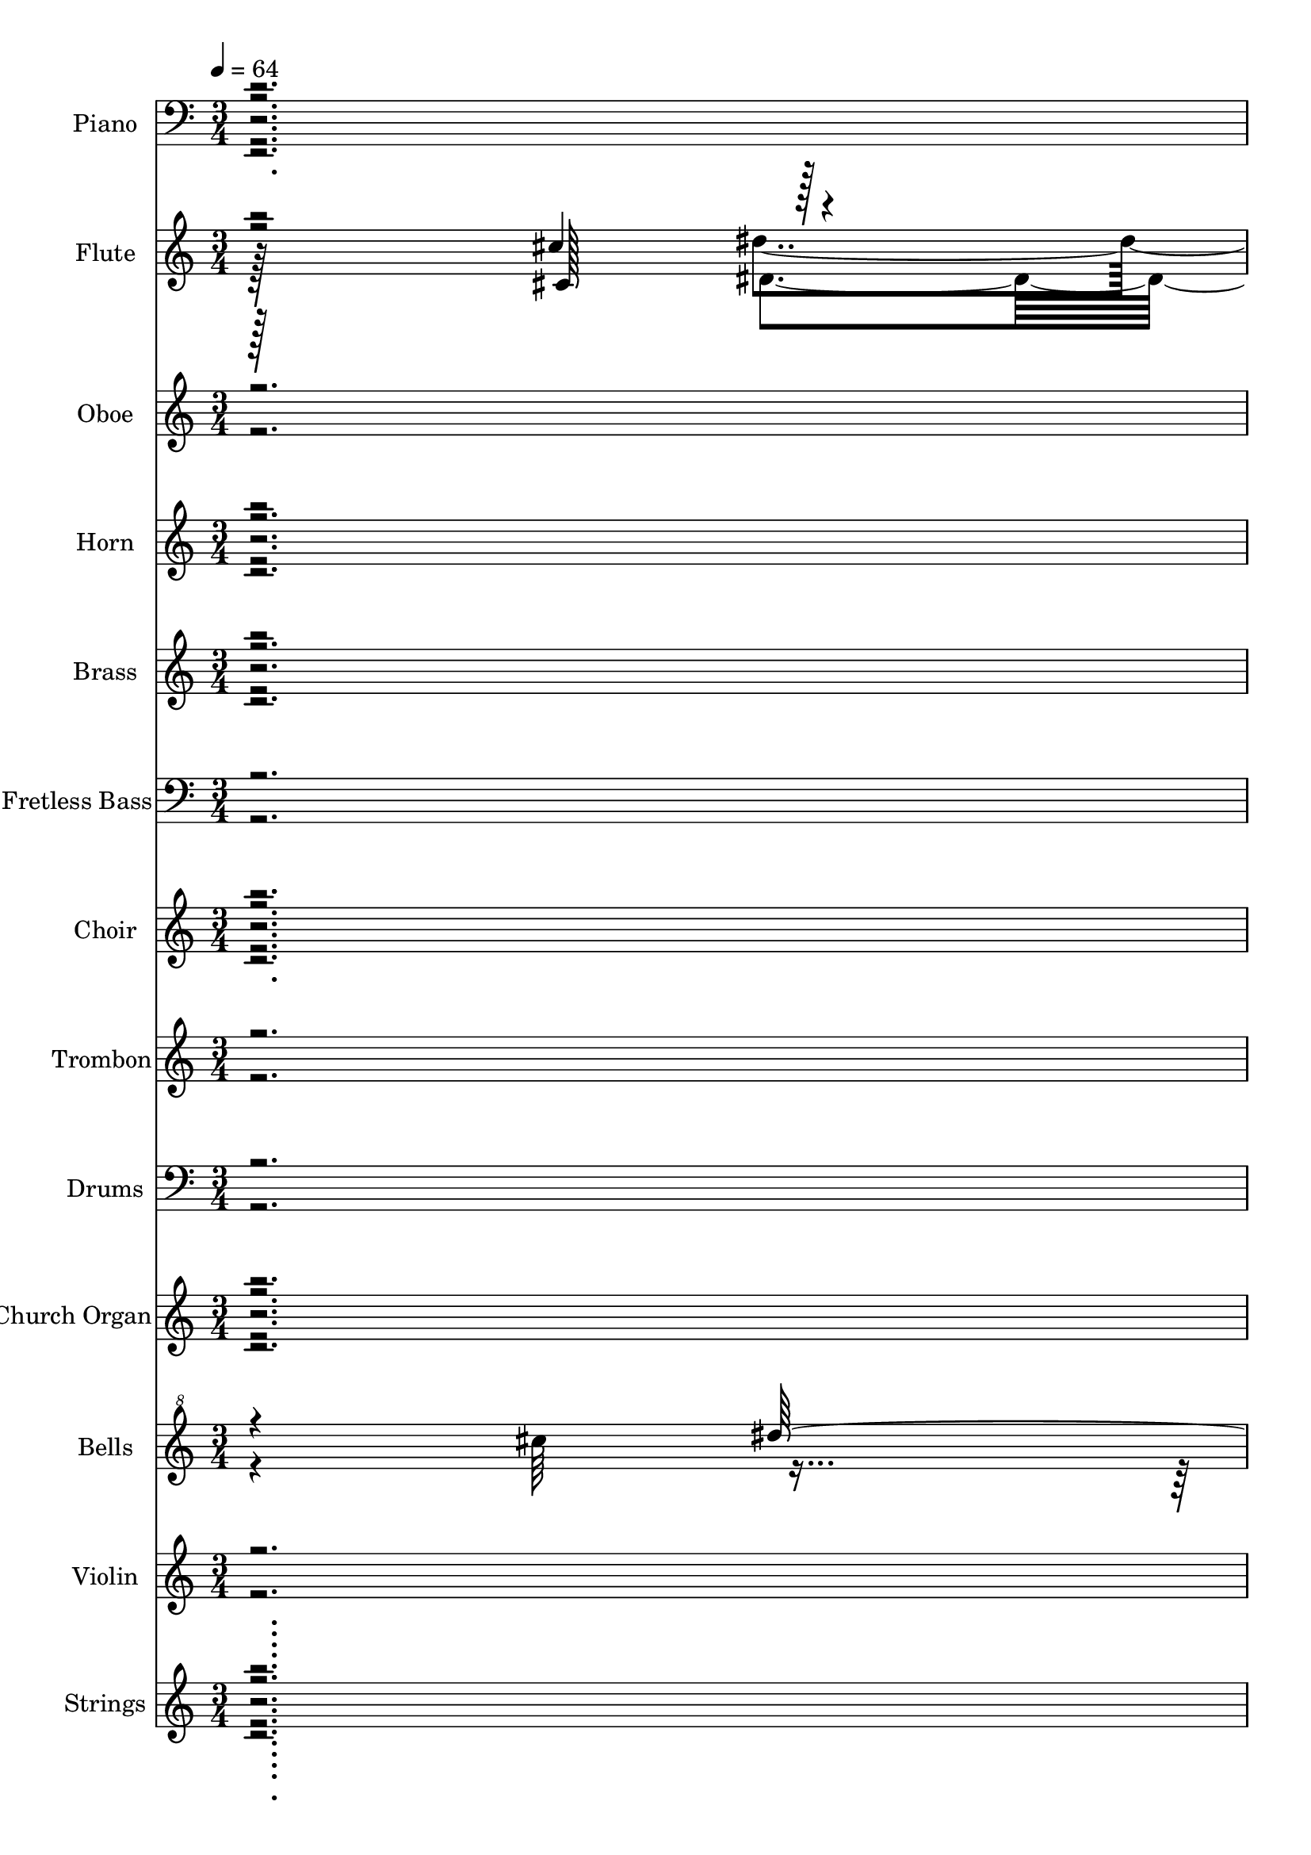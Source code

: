 % Lily was here -- automatically converted by c:/Program Files (x86)/LilyPond/usr/bin/midi2ly.py from output/midi/108-amazing-grace.mid
\version "2.14.0"

\layout {
  \context {
    \Voice
    \remove "Note_heads_engraver"
    \consists "Completion_heads_engraver"
    \remove "Rest_engraver"
    \consists "Completion_rest_engraver"
  }
}

trackAchannelA = {


  \key c \major
    
  \time 3/4 
  

  \key c \major
  
  \tempo 4 = 64 
  
  % [MARKER] Amazing 3 
  \skip 2. 
  | % 2
  
  \tempo 4 = 72 
  \skip 128*33 
  \tempo 4 = 64 
  \skip 4*182/96 
  \tempo 4 = 72 
  \skip 4*91/96 
  \tempo 4 = 64 
  \skip 4*235/96 
  \tempo 4 = 69 
  \skip 128*29 
  \tempo 4 = 64 
  \skip 4*164/96 
  \tempo 4 = 62 
  \skip 128*99 
  \tempo 4 = 60 
  \skip 4*91/96 
  \tempo 4 = 59 
  \skip 4*173/96 
  \tempo 4 = 64 
  \skip 4*3980/96 
  \tempo 4 = 40 
  \skip 128*21 
  \tempo 4 = 64 
  \skip 64*49 
  \tempo 4 = 69 
  \skip 128*33 
  \tempo 4 = 64 
  \skip 4*190/96 
  \tempo 4 = 69 
  \skip 4*103/96 
  \tempo 4 = 64 
  \skip 4*205/96 
  \tempo 4 = 64 
  \skip 4*77/96 
  \tempo 4 = 62 
  \skip 4*97/96 
  \tempo 4 = 61 
  \skip 4*104/96 
  \tempo 4 = 60 
  \skip 64*15 
  \tempo 4 = 60 
  \skip 4*100/96 
  \tempo 4 = 54 
  \skip 4*95/96 
  \tempo 4 = 67 
  \skip 4*3322/96 
  \tempo 4 = 65 
  \skip 4*133/96 
  \tempo 4 = 64 
  \skip 4*283/96 
  \tempo 4 = 64 
  \skip 128*67 
  \tempo 4 = 40 
  \skip 4*89/96 
  | % 40
  
  \tempo 4 = 64 
  \skip 4*515/96 
  \tempo 4 = 62 
  \skip 4*238/96 
  \tempo 4 = 64 
  \skip 128*37 
  | % 43
  
  \tempo 4 = 64 
  \skip 128*15 
  \tempo 4 = 65 
  \skip 4*56/96 
  \tempo 4 = 67 
  \skip 128*9 
  \tempo 4 = 67 
  \skip 4*16/96 
  \tempo 4 = 69 
  \skip 4*71/96 
  \tempo 4 = 69 
  \skip 16 
  \tempo 4 = 71 
  \skip 4*85/96 
  \tempo 4 = 72 
  \skip 4*1679/96 
  \tempo 4 = 71 
  \skip 128*153 
  \tempo 4 = 73 
  \skip 64*53 
  \tempo 4 = 65 
  \skip 4*100/96 
  | % 53
  
  \tempo 4 = 73 
  \skip 4*275/96 
  \tempo 4 = 72 
  \skip 128*35 
  \tempo 4 = 72 
  \skip 4*190/96 
  \tempo 4 = 71 
  \skip 4*151/96 
  \tempo 4 = 69 
  \skip 4*68/96 
  \tempo 4 = 69 
  \skip 4*71/96 
  \tempo 4 = 67 
  \skip 4*214/96 
  \tempo 4 = 69 
  \skip 4*20/96 
  \tempo 4 = 69 
  \skip 4*44/96 
  \tempo 4 = 71 
  \skip 4*590/96 
  \tempo 4 = 72 
  \skip 4*140/96 
  \tempo 4 = 71 
  \skip 128*15 
  \tempo 4 = 69 
  \skip 128*91 
  \tempo 4 = 69 
  \skip 4*115/96 
  \tempo 4 = 69 
  \skip 4*88/96 
  \tempo 4 = 69 
  \skip 16 
  \tempo 4 = 67 
  \skip 128*13 
  \tempo 4 = 67 
  \skip 4*34/96 
  \tempo 4 = 67 
  \skip 4*35/96 
  \tempo 4 = 69 
  \skip 4*16/96 
  \tempo 4 = 69 
  \skip 4*16/96 
  \tempo 4 = 71 
  \skip 4*13/96 
  \tempo 4 = 72 
  \skip 4*16/96 
  \tempo 4 = 72 
  \skip 4*109/96 
  \tempo 4 = 73 
  \skip 4*34/96 
  \tempo 4 = 75 
  \skip 4*155/96 
  | % 63
  
  \tempo 4 = 73 
  \skip 128*65 
  \tempo 4 = 75 
  \skip 4*331/96 
  \tempo 4 = 73 
  \skip 4*581/96 
  \tempo 4 = 72 
  \skip 4*811/96 
  \tempo 4 = 73 
  \skip 4*344/96 
  \tempo 4 = 75 
  \skip 128*129 
  \tempo 4 = 73 
  \skip 128*233 
  \tempo 4 = 72 
  \skip 128*81 
  \tempo 4 = 72 
  \skip 4*49/96 
  \tempo 4 = 71 
  \skip 64*9 
  \tempo 4 = 72 
  \skip 16. 
  \tempo 4 = 72 
  \skip 32. 
  \tempo 4 = 73 
  \skip 4*538/96 
  \tempo 4 = 72 
  \skip 4*50/96 
  \tempo 4 = 72 
  \skip 4*256/96 
  \tempo 4 = 71 
  \skip 4*301/96 
  \tempo 4 = 69 
  \skip 4*317/96 
  \tempo 4 = 69 
  \skip 4*95/96 
  \tempo 4 = 67 
  \skip 4*23/96 
  \tempo 4 = 67 
  \skip 4*38/96 
  \tempo 4 = 65 
  \skip 4*16/96 
  \tempo 4 = 64 
  \skip 64*5 
  \tempo 4 = 64 
  \skip 4*11/96 
  \tempo 4 = 62 
  \skip 16. 
  \tempo 4 = 61 
  \skip 32*5 
  \tempo 4 = 60 
  \skip 32. 
  \tempo 4 = 60 
  \skip 4*34/96 
  \tempo 4 = 59 
  \skip 64*27 
  \tempo 4 = 60 
  \skip 32. 
  \tempo 4 = 60 
  \skip 64*15 
  \tempo 4 = 61 
  \skip 4 
  \tempo 4 = 60 
  \skip 4*25/96 
  \tempo 4 = 60 
  \skip 4*79/96 
  \tempo 4 = 60 
  \skip 4*35/96 
  \tempo 4 = 67 
  \skip 64*15 
  \tempo 4 = 65 
  
}

trackA = <<
  \context Voice = voiceA \trackAchannelA
>>


trackBchannelA = {
  
  \set Staff.instrumentName = "Piano"
  
}

trackBchannelB = \relative c {
  r2. 
  | % 2
  fis''4*46/96 r4*2/96 f16. r32 fis,4*16/96 r4*176/96 
  | % 3
  f'4*20/96 r4*28/96 c'8 cis,4*88/96 r4*104/96 
  | % 4
  b,16. r32 fis'4*194/96 r4*46/96 
  | % 5
  cis'4*40/96 r4*8/96 fis,4. fis'4*31/96 r4*17/96 gis64 r64*7 
  | % 6
  gis32*17 r32*7 
  | % 7
  ais,128*61 r128*35 
  | % 8
  ais64*5 r32. e4*145/96 r4*95/96 
  | % 9
  b'16. r32 dis,4*149/96 r4*91/96 
  | % 10
  ais'128*15 r128 fis4*148/96 r4*92/96 
  | % 11
  ais64*7 r64 fis4*250/96 r4*38/96 fis128*29 r128*19 cis'4*35/96 
  r4*61/96 
  | % 13
  gis'4*98/96 r4*187/96 cis,64*7 r4*2/96 f,4*145/96 r64*17 
  | % 15
  gis'128*33 r128*63 
  | % 16
  e,128*13 r64. cis4*154/96 r4*86/96 
  | % 17
  b'4*44/96 r4*4/96 dis,128*55 r128*25 
  | % 18
  ais'4*64/96 r4*32/96 fis4*38/96 r4*154/96 
  | % 19
  cis'4*58/96 r4*38/96 ais4*59/96 r4*37/96 gis4*29/96 r4*19/96 ais4*17/96 
  r4*19/96 b'2 r32 b,4*37/96 r4*59/96 
  | % 21
  ais128*57 r128*39 
  | % 22
  fis''8 f4*44/96 r4*4/96 fis,128*7 r128*57 
  | % 23
  b,,4*185/96 r4*1/96 fis'''128*31 r64. 
  | % 24
  fis,4*52/96 r4*44/96 cis4*95/96 r4*1/96 gis'4*32/96 r4*16/96 cis32 
  r16. 
  | % 25
  gis'64*19 r64*29 
  | % 26
  ais,,4*41/96 r4*7/96 fis4*236/96 r4*4/96 
  | % 27
  cis'128*61 r128*19 fis'128*5 r128*11 
  | % 28
  cis r128*5 fis,,32*13 r32*7 
  | % 29
  gis'4*98/96 r4*94/96 f,4*40/96 r4*56/96 
  | % 30
  ais4*85/96 r4*11/96 dis4*127/96 r4*65/96 
  | % 31
  c4*37/96 r4*11/96 fis,4*235/96 r4*5/96 
  | % 32
  cis'128*9 r128*7 gis64*25 r64*15 
  | % 33
  cis64*7 r64 f,4*179/96 r4*61/96 
  | % 34
  cis' r4*35/96 fis4*91/96 r4*5/96 cis4*16/96 r4*80/96 
  | % 35
  ais4*46/96 r4*50/96 ais4*149/96 r4*43/96 
  | % 36
  fis'32*17 r4*83/96 ais'4*10/96 r4*8/96 fis64. r4*7/96 cis4*17/96 
  ais4*23/96 r4*119/96 f,32*5 r16. 
  | % 38
  ais4*44/96 r4*4/96 fis4*242/96 r4*46/96 fis4*77/96 r4*67/96 gis4*34/96 
  r4*62/96 
  | % 40
  ais32*5 r16. fis128*41 r128*23 
  | % 41
  ais4*44/96 r4*52/96 ais4*140/96 r4*52/96 
  | % 42
  e'8 fis4*46/96 r4*2/96 d128*43 r128*5 fis,128*15 r128 
  | % 43
  a4*41/96 r4*7/96 fis4*163/96 r64 d4*16/96 r4*17/96 b128*5 r4*17/96 g4*178/96 
  r4*20/96 b'4*10/96 r4*38/96 d,4*44/96 r4*4/96 
  | % 45
  b'64*7 r64*9 g32 r32*15 
  | % 46
  d''64*17 r64*7 c,128*15 r128 e32. r64*5 g,8 
  | % 47
  b4*41/96 r4*55/96 b128*13 r128*19 a4*38/96 r4*58/96 
  | % 48
  e,128*9 r128*23 b''128*33 r128*31 
  | % 49
  g128*15 r128 e4*154/96 r4*86/96 
  | % 50
  d'16. r32 a4*59/96 r4*85/96 a128*33 r128*15 fis4*148/96 r4*44/96 a128*7 
  r128*9 
  | % 52
  b128*13 r64. g4*157/96 r4*35/96 b4*22/96 r4*26/96 
  | % 53
  <d b >4*34/96 r4*62/96 b4*40/96 r4*56/96 g'4*41/96 r4*7/96 g,128*11 
  r128*5 
  | % 54
  c128*13 r64. g32*13 r16. g4*50/96 r4*46/96 g4*164/96 r4*76/96 
  | % 56
  e,4*34/96 r4*14/96 b'32*5 r16. b'4*14/96 r4*34/96 e4*37/96 
  r4*59/96 
  | % 57
  d,64*21 r64*11 a'4*35/96 r4*61/96 
  | % 58
  b4*43/96 r4*5/96 d,4. d'4*52/96 r4*44/96 
  | % 59
  f,4*46/96 r4*2/96 d128*53 r128*11 g'4*20/96 r4*28/96 
  | % 60
  g,4*43/96 r4*5/96 dis128*53 r128*11 g'4*11/96 r4*37/96 
  | % 61
  gis,4*43/96 r4*5/96 dis4*53/96 r4*43/96 dis,4*68/96 r4*76/96 
  | % 62
  c''4*44/96 r4*4/96 dis,4*151/96 r4*41/96 dis'4*16/96 r4*32/96 
  | % 63
  c4*40/96 r4*8/96 dis,4*196/96 r4*44/96 
  | % 64
  f8 cis32*11 r32 gis'4*16/96 r4*32/96 f64*7 r64 
  | % 65
  c'4*50/96 r4*46/96 c128*15 r128 dis,128*15 r128 g'4*5/96 r4*43/96 g4*22/96 
  r4*26/96 
  | % 66
  c,128*15 r128 gis128*51 r128*13 gis16 r16 
  | % 67
  ais4*49/96 r4*47/96 gis4*58/96 r4*38/96 d'4*40/96 r4*8/96 d,4*52/96 
  r4*92/96 cis'4*43/96 r4*5/96 dis,4*115/96 r4*29/96 
  | % 69
  gis128*13 r128*19 gis4*23/96 r4*25/96 dis4*46/96 r4*2/96 g,64*5 
  r32. dis'128*13 r64. 
  | % 70
  c'128*19 r128*13 gis4*107/96 r4*37/96 gis'4*10/96 r4*38/96 
  | % 71
  c,8 dis,128*45 r64. c'128*9 r128*7 dis,4*40/96 r4*8/96 
  | % 72
  gis4*91/96 r4*5/96 cis32*9 r16. f,4*10/96 r4*38/96 
  | % 73
  gis4*40/96 r4*56/96 gis4*32/96 r4*64/96 gis4*11/96 r4*37/96 dis4*16/96 
  r4*32/96 
  | % 74
  d,4*22/96 r4*74/96 c''4*37/96 r4*11/96 d,4*85/96 r4*11/96 gis8 
  | % 75
  dis'4*46/96 r4*50/96 c4*22/96 r4*74/96 g,4*32/96 r4*64/96 
  | % 76
  c'4*59/96 r4*37/96 gis128*41 r128*7 gis,64*41 r64*7 gis'4*59/96 
  r4*37/96 dis4. gis'4*29/96 r4*19/96 dis,4*50/96 r4*46/96 dis128*67 
  r128*13 
  | % 80
  f4*101/96 r4*43/96 f64*7 r64 gis4*28/96 r4*20/96 f4*7/96 r4*41/96 
  | % 81
  gis4*32/96 r4*64/96 c4*32/96 r4*16/96 dis,4*89/96 r4*7/96 gis4*32/96 
  r4*16/96 
  | % 82
  d4*200/96 r4*88/96 
  | % 83
  c''128*33 r128*31 g,,4*28/96 r4*68/96 
  | % 84
  gis''32*5 r16. dis'4*37/96 r4*11/96 dis4*7/96 r4*41/96 gis128*13 
  r64. gis,4*23/96 r4*28/96 gis,128*119 
}

trackBchannelBvoiceB = \relative c {
  r2. 
  | % 2
  ais'''4*47/96 r4*1/96 gis8 dis4 r4 
  | % 3
  <ais,, cis''' >128*17 r128*15 cis'''4*95/96 r4*97/96 
  | % 4
  ais,128*63 r128*33 
  | % 5
  fis4*47/96 r4*49/96 gis,64*15 r64*17 
  | % 6
  f'4*205/96 r4*83/96 
  | % 7
  fis,4*184/96 r4*104/96 
  | % 8
  e4*32/96 r4*64/96 ais4*85/96 r4*107/96 
  | % 9
  fis'4*136/96 r4*8/96 b,4*53/96 r4*91/96 
  | % 10
  fis,4*197/96 r4*91/96 
  | % 11
  dis''4*70/96 r4*26/96 ais4*203/96 r4*85/96 ais4*37/96 r4*59/96 f'16. 
  r32*5 
  | % 13
  cis4*169/96 r4*116/96 cis'4*82/96 r4*8/96 b,128*33 r64*17 
  | % 15
  cis'128*71 r128*25 
  | % 16
  fis,,4*43/96 r4*53/96 e64*17 r64*15 
  | % 17
  dis'4*209/96 r4*79/96 
  | % 18
  fis,,128*67 r128*29 
  | % 19
  ais4*139/96 r4*142/96 dis''4*187/96 r32 cis,,4*46/96 r4*50/96 
  | % 21
  fis,128*59 r128*37 
  | % 22
  ais'''4*52/96 r4*44/96 dis,4 r4. fis,,4*242/96 r4*46/96 gis4*140/96 
  r4*100/96 
  | % 25
  f'4*199/96 r4*89/96 
  | % 26
  fis,4*169/96 r4*119/96 
  | % 27
  fis''4*190/96 r4*98/96 
  | % 28
  fis4*37/96 r4*107/96 cis4*28/96 r4*116/96 
  | % 29
  ais,64*21 r64*27 
  | % 30
  f''4*97/96 r4*95/96 ais,128*5 r128*27 
  | % 31
  ais'4*199/96 r4*89/96 
  | % 32
  fis64*11 r64*5 cis4*43/96 r4*149/96 
  | % 33
  <f cis' >32*17 r32*7 
  | % 34
  cis'4*163/96 r4*125/96 
  | % 35
  e,,64*41 r64*7 
  | % 36
  dis'128*69 r128*27 
  | % 37
  ais4*43/96 r4*5/96 fis4*143/96 r4*97/96 
  | % 38
  dis4*119/96 r4*73/96 c4*31/96 r4*65/96 
  | % 39
  cis'4*49/96 r4*47/96 ais4*19/96 r4*77/96 f,16. r32*5 
  | % 40
  cis''4*211/96 r4*77/96 
  | % 41
  e,4*244/96 r4*44/96 
  | % 42
  d4*49/96 r4*5/96 d'128*5 r4*2/96 e128*5 r4*17/96 a r4*13/96 e'4*16/96 
  r4*32/96 a4*7/96 r4*4/96 a,,16. r32*5 
  | % 43
  d64*11 r128 a''4*7/96 r4*11/96 fis128*5 r4*14/96 d4*11/96 r4*17/96 fis,128*5 
  r64. d r128*5 d4*26/96 r4*13/96 a,64. r16 a4*20/96 r4*4/96 
  | % 44
  b'16. r32*5 b16. r32 g4*77/96 r4*67/96 
  | % 45
  d'4*46/96 r4*242/96 
  | % 46
  e4*127/96 r4*161/96 
  | % 47
  d,4*116/96 r4*76/96 fis4*41/96 r4*55/96 
  | % 48
  b128*13 r128*83 
  | % 49
  cis4*46/96 r4*50/96 g4*118/96 r4*74/96 
  | % 50
  d4*235/96 r4*5/96 d'4*41/96 r4*7/96 
  | % 51
  d'4*40/96 r4*56/96 a,4*44/96 r4*4/96 d4*98/96 r4*46/96 
  | % 52
  d128*27 r128*5 b64*17 r64*15 
  | % 53
  f,32*5 r32*19 
  | % 54
  e''4*44/96 r4*52/96 c4*104/96 r4*88/96 
  | % 55
  b4*43/96 r4*53/96 b4*89/96 r4*7/96 b32*7 r32 
  | % 56
  b4*55/96 r4*41/96 g4*32/96 r4*64/96 cis4*40/96 r4*56/96 
  | % 57
  b4*146/96 r4*46/96 fis,64*7 r64*9 
  | % 58
  d''128*47 r128 b4*44/96 r4*52/96 g'128*5 r128*11 
  | % 59
  b,8 r8 f128*35 r128*29 
  | % 60
  ais128*35 r128*13 ais4*43/96 r4*5/96 dis4*53/96 r4*43/96 
  | % 61
  cis4*46/96 r4*50/96 gis4*19/96 r4*77/96 cis128*9 r128*23 
  | % 62
  gis'4*136/96 r4*56/96 c,128*11 r128*5 dis,8 
  | % 63
  fis4*47/96 r4*49/96 fis4*53/96 r4*43/96 dis'4*49/96 r4*47/96 
  | % 64
  gis,4*71/96 r4*25/96 cis128*37 r128*27 
  | % 65
  dis4*56/96 r4*40/96 dis4*55/96 r4*41/96 cis r4*55/96 
  | % 66
  dis4*68/96 r4*28/96 c4*89/96 r4*7/96 gis'4*53/96 r4*43/96 
  | % 67
  d4*154/96 r4*134/96 
  | % 68
  <cis f >4*47/96 r4*49/96 gis128*15 r128*17 gis4*50/96 r4*46/96 
  | % 69
  f'4*44/96 r4*52/96 cis4*29/96 r4*67/96 ais4*31/96 r4*65/96 
  | % 70
  gis'4*142/96 r4*2/96 c,16. r32 dis4*35/96 r4*13/96 dis,8 
  | % 71
  fis4*49/96 r4*47/96 c'16. r32 fis,4*52/96 r4*92/96 
  | % 72
  f4*101/96 r4*43/96 f128*15 r128 gis4*19/96 r4*77/96 
  | % 73
  c4*43/96 r4*53/96 c4*52/96 r4*44/96 c4*13/96 r4*83/96 
  | % 74
  <c gis' f >128*13 r128*19 gis'4*38/96 r4*58/96 c,128*11 r128*21 
  | % 75
  c4*47/96 r4*145/96 ais4*34/96 r4*62/96 
  | % 76
  gis,64*33 r64*15 
  | % 77
  gis'4*37/96 r4*11/96 f4*140/96 r4*4/96 gis'128*11 r128*21 
  | % 78
  c,32*5 r16. gis4*101/96 r4*91/96 
  | % 79
  fis32 r32*7 fis4*89/96 r4*7/96 gis128*9 r128*7 fis4*13/96 r4*35/96 
  | % 80
  gis128*35 r128*61 
  | % 81
  c4*34/96 r4*62/96 dis8 r8 c4*19/96 r4*77/96 
  | % 82
  c32*17 r32*7 
  | % 83
  c4*100/96 r4*92/96 ais'128*11 r128*21 
  | % 84
  c,4*115/96 r4*29/96 gis''4*14/96 r4*34/96 dis4*64/96 r4*44/96 gis,4*353/96 
}

trackBchannelBvoiceC = \relative c {
  r2. 
  | % 2
  dis4*193/96 r4*95/96 
  | % 3
  cis''2 r4 
  | % 4
  ais'4*194/96 r4*94/96 
  | % 5
  cis,,,4*169/96 r4*119/96 
  | % 6
  gis'''4*208/96 r4*80/96 
  | % 7
  <fis, cis >4*190/96 r4*98/96 
  | % 8
  fis4*67/96 r4*221/96 
  | % 9
  dis4*145/96 r4*47/96 fis4*28/96 r4*68/96 
  | % 10
  cis4*202/96 r4*86/96 
  | % 11
  fis4*206/96 r4*82/96 
  | % 12
  cis8 r4. b,4*37/96 r4*59/96 
  | % 13
  cis''4*208/96 r4*77/96 gis32*11 r128 cis,4*52/96 r4*104/96 
  | % 15
  <cis ais, >16*9 r8. 
  | % 16
  fis,,4*202/96 r4*86/96 
  | % 17
  fis4*211/96 r4*77/96 
  | % 18
  cis''4*208/96 r4*80/96 
  | % 19
  cis'4*236/96 r4*52/96 
  | % 20
  b,,4*49/96 r4*47/96 ais'32 r32*15 
  | % 21
  fis'4*182/96 r4*106/96 
  | % 22
  dis,128*63 r128*65 ais''4*100/96 r4*92/96 
  | % 24
  cis4*136/96 r4*8/96 fis,4*50/96 r4*94/96 
  | % 25
  cis'4*203/96 r4*85/96 
  | % 26
  cis,4*179/96 r4*109/96 
  | % 27
  cis'4*193/96 r4*95/96 
  | % 28
  b,,4*184/96 r4*104/96 
  | % 29
  cis''16*9 r8. 
  | % 30
  dis,,32*17 r32*7 
  | % 31
  dis'4*200/96 r4*88/96 
  | % 32
  cis,64*33 r64*15 
  | % 33
  <gis'' b,, >4*205/96 r4*83/96 
  | % 34
  gis4*178/96 r4*110/96 
  | % 35
  cis,4*251/96 r4*37/96 
  | % 36
  dis,4*226/96 r4*62/96 
  | % 37
  cis128*67 r128*29 
  | % 38
  fis'4*139/96 r4*53/96 c16. r32*5 
  | % 39
  cis,4*134/96 r4*58/96 f4*43/96 r4*53/96 
  | % 40
  fis'128*71 r128*25 
  | % 41
  cis4*245/96 r4*43/96 
  | % 42
  a4*55/96 r4*61/96 d'128*7 r4*11/96 fis4*16/96 r4*124/96 
  | % 43
  a,4*136/96 r4*20/96 e4*14/96 r4*37/96 e,4*13/96 r4*68/96 
  | % 44
  b128*65 r128*31 
  | % 45
  f'4*68/96 r4*220/96 
  | % 46
  g'4*206/96 r4*82/96 
  | % 47
  d4*142/96 r4*50/96 d128*15 r128*17 
  | % 48
  e,4*202/96 r4*86/96 
  | % 49
  e'128*67 r128*29 
  | % 50
  d'4*238/96 r4*50/96 
  | % 51
  a4*43/96 r4*245/96 
  | % 52
  g128*69 r128*27 
  | % 53
  f,4*119/96 r4*169/96 
  | % 54
  e64*37 r64*11 
  | % 55
  g'128*67 r128*29 
  | % 56
  b4*134/96 r4*58/96 g,4*41/96 r4*55/96 
  | % 57
  d'4*149/96 r4*43/96 fis, r4*53/96 
  | % 58
  g'4*142/96 r4*146/96 
  | % 59
  g4*136/96 r4*8/96 b,4*46/96 r4*2/96 d64*7 r64*9 
  | % 60
  dis4*122/96 r4*166/96 
  | % 61
  dis,,4*104/96 r4*88/96 dis'4*32/96 r4*64/96 
  | % 62
  dis'4*140/96 r4*52/96 gis8 r8 
  | % 63
  dis4*143/96 r4*1/96 c128*19 r128*13 fis,4*14/96 r4*34/96 
  | % 64
  dis'64*19 r64*5 f,4*44/96 r4*100/96 
  | % 65
  dis64*21 r64*11 cis4*58/96 r4*38/96 
  | % 66
  gis''64*25 r64*23 
  | % 67
  d,4*191/96 r4*97/96 
  | % 68
  gis4*49/96 r4*47/96 f'4*46/96 r4*50/96 cis4*65/96 r4*31/96 
  | % 69
  f,,4*106/96 r4*86/96 <dis'' g >4*38/96 r4*58/96 
  | % 70
  dis4*143/96 r4*145/96 
  | % 71
  dis4*53/96 r4*43/96 dis r4*53/96 dis4*37/96 r4*59/96 
  | % 72
  dis128*51 r128*45 
  | % 73
  dis8 r8 dis128*23 r128*9 dis128*7 r128*25 
  | % 74
  d,4*40/96 r4*56/96 f'128*13 r128*19 f4*41/96 r4*55/96 
  | % 75
  dis,4*109/96 r4*83/96 <dis' g >4*37/96 r4*59/96 
  | % 76
  dis4*211/96 r4*77/96 
  | % 77
  cis4*49/96 r4*47/96 gis4*95/96 r4*97/96 
  | % 78
  c'4*110/96 r4*82/96 c,64*5 r64*11 
  | % 79
  gis4*43/96 r4*245/96 
  | % 80
  gis'64*35 r64*13 
  | % 81
  dis4*46/96 r4*146/96 dis4*23/96 r4*73/96 
  | % 82
  c'4*212/96 r4*76/96 
  | % 83
  dis,,4*106/96 r4*86/96 ais'4*34/96 r4*62/96 
  | % 84
  dis4*124/96 r4*179/96 dis128*115 
}

trackBchannelBvoiceD = \relative c {
  r8*7 ais'4. r4. f4*242/96 r4*94/96 dis'128*65 r128*47 cis4*47/96 
  r4*97/96 
  | % 6
  cis'4*209/96 r4*79/96 
  | % 7
  fis,,,4*191/96 r4*97/96 
  | % 8
  <fis cis'' >64*33 r64*15 
  | % 9
  fis128*67 r128*29 
  | % 10
  fis''128*69 r128*27 
  | % 11
  dis,4*214/96 r4*74/96 
  | % 12
  cis4*125/96 r4*67/96 gis''4*43/96 r4*53/96 
  | % 13
  ais,,4*212/96 r4*73/96 b4*190/96 r4*149/96 fis'16*7 r8. 
  | % 16
  fis'4*206/96 r4*82/96 
  | % 17
  fis128*71 r128*25 
  | % 18
  fis4*217/96 r4*71/96 
  | % 19
  fis4*238/96 r4*53/96 ais'4*178/96 r4*107/96 
  | % 21
  cis,,4*184/96 r4*152/96 gis''4*52/96 r4*284/96 fis,4*106/96 
  r4*86/96 
  | % 24
  gis4*145/96 r4*143/96 
  | % 25
  gis4*205/96 r4*83/96 
  | % 26
  fis4*184/96 r4*104/96 
  | % 27
  ais,,4*218/96 r4*70/96 
  | % 28
  fis'''4*205/96 r4*83/96 
  | % 29
  cis,4*218/96 r4*70/96 
  | % 30
  fis128*75 r128*21 
  | % 31
  fis128*67 r128*29 
  | % 32
  cis'128*79 r128*49 gis,4*115/96 r4*77/96 
  | % 34
  ais,64*37 r64*11 
  | % 35
  fis''4*257/96 r4*79/96 fis,4*242/96 r4*286/96 
  | % 38
  dis'128*47 r128*17 dis4*43/96 r4*53/96 
  | % 39
  fis128*47 r128*17 cis4*44/96 r4*52/96 
  | % 40
  fis,,4*215/96 r4*73/96 
  | % 41
  fis''64*49 r64*7 fis,16*5 r16*5 
  | % 43
  c16*9 r8. 
  | % 44
  g''4*202/96 r4*86/96 
  | % 45
  f,,4*193/96 r4*95/96 
  | % 46
  e'4*221/96 r4*67/96 
  | % 47
  g'4*146/96 r4*46/96 fis,,4*47/96 r4*49/96 
  | % 48
  e''4*203/96 r4*85/96 
  | % 49
  cis,4*203/96 r4*85/96 
  | % 50
  g''4*242/96 r4*46/96 
  | % 51
  fis128*15 r128*81 
  | % 52
  b,,4*218/96 r4*70/96 
  | % 53
  g''4*127/96 r4*161/96 
  | % 54
  g4*229/96 r4*59/96 
  | % 55
  d4*202/96 r4*86/96 
  | % 56
  g128*47 r128*17 g4*46/96 r4*50/96 
  | % 57
  b128*57 r128*7 d,4*47/96 r4*49/96 
  | % 58
  g,,128*67 r128*29 
  | % 59
  d''128*47 r128*49 
  | % 60
  g4*194/96 r4*94/96 
  | % 61
  f4*124/96 r4*68/96 dis4*35/96 r4*61/96 
  | % 62
  gis,,32*17 r32*7 
  | % 63
  gis''128*67 r128*13 gis4*22/96 r4*26/96 
  | % 64
  f,,64*29 r64*19 
  | % 65
  gis'4*140/96 r4*52/96 dis'32*5 r16. 
  | % 66
  c,4*211/96 r4*77/96 
  | % 67
  gis''4*220/96 r4*68/96 
  | % 68
  dis,4*97/96 r4*95/96 f'4*85/96 r4*11/96 
  | % 69
  f,16*5 r8. g128*13 r128*19 
  | % 70
  gis,64*35 r64*13 
  | % 71
  gis''4*211/96 r4*77/96 
  | % 72
  f,,4*200/96 r4*88/96 
  | % 73
  dis'4*104/96 r4*184/96 
  | % 74
  c''128*79 r128*17 
  | % 75
  c64*19 r64*13 <g, ais' >4*38/96 r4*58/96 
  | % 76
  gis'16*9 r8. 
  | % 77
  f4. cis4*10/96 r4*134/96 
  | % 78
  dis4*115/96 r4*77/96 dis4*34/96 r4*62/96 
  | % 79
  gis128*39 r128*57 
  | % 80
  dis16*9 r8. 
  | % 81
  dis,,4*67/96 r4*221/96 
  | % 82
  <f'' gis >128*71 r128*25 
  | % 83
  dis32*9 r32*7 g,16. r32*5 
  | % 84
  gis,4*208/96 r4*98/96 c''4*343/96 
}

trackBchannelBvoiceE = \relative c {
  \voiceFour
  r1 fis''128*35 r128*125 cis4*202/96 r4*86/96 
  | % 5
  cis32*17 r32*7 
  | % 6
  f,,4*211/96 r4*749/96 fis64*17 r64*31 ais4*95/96 r4*385/96 cis'32*11 
  r32*5 gis,4*44/96 r4*100/96 fis128*81 r4*179/96 gis'4*10/96 r2 ais,32*7 
  r32*9 
  | % 16
  cis128*69 r128*59 fis,128*37 r128*43 cis4*152/96 r4*136/96 fis4*143/96 
  r4*145/96 fis4*146/96 r4*142/96 cis64*23 r64*25 ais'4*146/96 
  r4*190/96 ais4*125/96 r4*67/96 
  | % 24
  cis,32*15 r32*9 
  | % 25
  cis'128*69 r128*59 ais4*77/96 r4*163/96 fis4*247/96 r4*329/96 fis4*103/96 
  r4*425/96 c128*69 r128*27 
  | % 32
  gis''8*5 r1 fis,4*136/96 r4*488/96 cis'4*17/96 r4*31/96 b4*65/96 
  r4*79/96 
  | % 37
  cis128*79 r4*53/96 ais''4*11/96 r4*7/96 fis64. r4*7/96 dis4*10/96 
  r4*8/96 ais4*16/96 r4*26/96 ais,4*34/96 r4*62/96 ais'4*52/96 
  r4*236/96 f4*46/96 r4*242/96 ais,128*5 r4*677/96 fis'''4*16/96 
  r4*1/96 e4*17/96 r64*7 a,,,128*31 r128*33 
  | % 44
  d4*209/96 r4*79/96 
  | % 45
  g4*203/96 r4*133/96 g,4. r2. a'4*49/96 r4*47/96 
  | % 48
  g4*205/96 r4*83/96 
  | % 49
  g4*208/96 r4*80/96 
  | % 50
  a128*81 r128*15 
  | % 51
  d,4*46/96 r4*434/96 b'128*9 r128*183 e,128*11 r128*21 
  | % 55
  d,4*224/96 r4*64/96 
  | % 56
  e'4*146/96 r4*46/96 cis,64*9 r64*7 
  | % 57
  g''128*59 r128*5 fis64*9 r64*23 g,4*98/96 r4*94/96 
  | % 59
  f,4*224/96 r4*64/96 
  | % 60
  dis4*200/96 r4*88/96 
  | % 61
  gis''4*136/96 r4*56/96 g128*13 r128*51 gis,128*27 r128*37 
  | % 63
  fis,4*259/96 r4*29/96 
  | % 64
  gis''4*203/96 r4*85/96 
  | % 65
  gis4*158/96 r4*274/96 dis128*21 r128*43 f,64*25 r64*15 
  | % 68
  gis'128*95 r128 
  | % 69
  gis4*131/96 r4*61/96 ais64*7 r64*9 
  | % 70
  c4*212/96 r4*76/96 
  | % 71
  fis,,,4*221/96 r4*67/96 
  | % 72
  gis''64*35 r64*13 
  | % 73
  gis4*217/96 r4*263/96 gis4*44/96 r4*52/96 
  | % 75
  gis128*39 r128*73 dis,4*160/96 r4*80/96 
  | % 77
  gis'4*151/96 r4*137/96 
  | % 78
  gis4*116/96 r4*172/96 
  | % 79
  dis4*221/96 r4*67/96 
  | % 80
  f,,4*230/96 r4*58/96 
  | % 81
  dis'64*13 r64*35 
  | % 82
  gis8*5 r8 
  | % 83
  gis'4*110/96 r4*82/96 dis4*41/96 r4*103/96 dis'4*10/96 r4*38/96 gis, 
  r4*179/96 dis'4*337/96 
}

trackBchannelBvoiceF = \relative c {
  \voiceTwo
  r4*15 cis'4*212/96 r4*1516/96 fis4*142/96 r4*242/96 ais,32*9 
  r4*266/96 cis'4*11/96 r4*191/96 fis,4*121/96 r4*1319/96 cis4*143/96 
  r4*145/96 fis,64*15 r64*33 fis''4*110/96 r128*87 dis128*33 r4*298/96 f,,4*214/96 
  r4*458/96 ais4*134/96 r4*442/96 ais4*31/96 r4*545/96 c64*15 r64*137 ais4*40/96 
  r4*680/96 fis'4*245/96 r4*235/96 fis64*9 r4*1247/96 d''128*5 
  r128*11 e,32. r4*841/96 c4*104/96 r4*664/96 b4*209/96 r4*175/96 d,4*88/96 
  r4*104/96 
  | % 51
  c,4*233/96 r4*2455/96 g'4*85/96 r4*203/96 cis128*9 r128*583 f64*15 
  r64*49 dis,,4*8/96 r4*136/96 f''4*32/96 r4*208/96 dis,4*146/96 
  r4*670/96 dis,4*253/96 r4*803/96 c''4*29/96 r4*355/96 gis,4*196/96 
  r4*92/96 
  | % 79
  c'4*224/96 r4*160/96 cis128*39 r128*25 
  | % 81
  gis'4*215/96 r4*970/96 gis'4*328/96 
}

trackBchannelBvoiceG = \relative c {
  \voiceThree
  r4*37 fis'4*119/96 r16*119 dis''128*29 r4*394/96 cis4*31/96 r4*1121/96 fis,,64*21 
  r64*955 cis128*5 r128*2811 fis,,128*85 
}

trackBchannelBvoiceH = \relative c {
  \voiceOne
  r4*6529/96 b''4*85/96 r4*403/96 gis''4*28/96 
}

trackB = <<

  \clef bass
  
  \context Voice = voiceA \trackBchannelA
  \context Voice = voiceB \trackBchannelB
  \context Voice = voiceC \trackBchannelBvoiceB
  \context Voice = voiceD \trackBchannelBvoiceC
  \context Voice = voiceE \trackBchannelBvoiceD
  \context Voice = voiceF \trackBchannelBvoiceE
  \context Voice = voiceG \trackBchannelBvoiceF
  \context Voice = voiceH \trackBchannelBvoiceG
  \context Voice = voiceI \trackBchannelBvoiceH
>>


trackCchannelA = {
  
  \set Staff.instrumentName = "Flute"
  
}

trackCchannelB = \relative c {
  \voiceThree
  r2 cis'128*17 r128*15 
  | % 2
  fis4*185/96 ais4*55/96 r64*7 ais'64*33 r4*88/96 fis4*200/96 
  r4*86/96 cis4*530/96 r4*4036/96 cis128*19 r4*178/96 ais4*50/96 
  r4*43/96 ais4*200/96 r64*15 fis4*196/96 r4*86/96 cis'4*494/96 
  r4*1967/96 cis'4*34/96 r4*1/96 b4*10/96 r4*1/96 cis4*8/96 r4*38/96 ais64*9 
  r64*327 cis,4*53/96 r4*184/96 ais'4*50/96 r4*44/96 ais4*196/96 
  r4*142/96 a4*52/96 r4*137/96 gis4*50/96 a4*95/96 e' r4*97/96 g,4*328/96 
}

trackCchannelBvoiceB = \relative c {
  \voiceOne
  r2 cis''4*56/96 r4*40/96 
  | % 2
  fis64*31 r8 <fis, fis' >128*17 r4*188/96 gis'64*17 r64*31 dis,4*101/96 
  r4*4559/96 cis4*52/96 r128*61 ais''4*49/96 r128*15 ais64*33 r4*92/96 fis4*194/96 
  r4*89/96 cis'4*491/96 r128*673 b4*43/96 r4*46/96 gis128*87 r4*1757/96 fis4*191/96 
  r4*43/96 fis4*53/96 r4*185/96 gis128*51 r4*41/96 fis4. r4*232/96 d'4*104/96 
}

trackCchannelBvoiceC = \relative c {
  \voiceFour
  r128*79 dis''4*56/96 r32*15 ais'128*19 r4*40/96 ais,4*200/96 
  r128*29 fis4*197/96 r4*91/96 cis4*527/96 r4*4084/96 fis4*193/96 
  r128*13 fis'4*55/96 r4*188/96 gis4*101/96 r4*184/96 dis'4*101/96 
}

trackCchannelBvoiceD = \relative c {
  \voiceTwo
  r128*79 dis'4*61/96 r4*466/96 gis128*33 r4*187/96 dis'4 r4*4612/96 fis4*187/96 
  r4*43/96 fis,4*56/96 r128*63 gis4*98/96 r64*31 dis'4 
}

trackC = <<
  \context Voice = voiceA \trackCchannelA
  \context Voice = voiceB \trackCchannelB
  \context Voice = voiceC \trackCchannelBvoiceB
  \context Voice = voiceD \trackCchannelBvoiceC
  \context Voice = voiceE \trackCchannelBvoiceD
>>


trackDchannelA = {
  
  \set Staff.instrumentName = "Oboe"
  
}

trackDchannelB = \relative c {
  \voiceTwo
  r4*1291/96 cis'4*50/96 r64*7 f4*29/96 r4*20/96 gis4*250/96 r4*5129/96 b4*52/96 
  r128*15 gis4*236/96 
}

trackDchannelBvoiceB = \relative c {
  \voiceOne
  r4*1337/96 fis'4*50/96 r32. fis4*29/96 r4*5423/96 ais4*56/96 
}

trackD = <<
  \context Voice = voiceA \trackDchannelA
  \context Voice = voiceB \trackDchannelB
  \context Voice = voiceC \trackDchannelBvoiceB
>>


trackEchannelA = {
  
  \set Staff.instrumentName = "Horn"
  
}

trackEchannelB = \relative c {
  \voiceThree
  r128*4895 d'4*677/96 r128*59 b128*67 r64*15 e128*101 r4*185/96 c128*31 
  r4*574/96 dis4*103/96 r128*63 gis,4*188/96 r4*2/96 g64*17 r4*1051/96 dis'4*28/96 
  r64*11 c128*99 r32*23 dis,4*136/96 r4*11/96 f'4*52/96 r4*43/96 c'4*55/96 
  | % 69
  r4*92/96 gis4*104/96 r128*29 c4*490/96 r32*15 cis,4*190/96 
  r4*1/96 gis4*236/96 r4*50/96 c64*49 r4*188/96 ais4*83/96 r4*13/96 gis4*503/96 
  r4*29/96 ais'4*53/96 r4*278/96 gis4*280/96 r4*8/96 dis64*17 r64*31 c4*307/96 
}

trackEchannelBvoiceB = \relative c {
  \voiceOne
  r4*15355/96 c'4*191/96 r128*63 d4*101/96 r4*289/96 d4*862/96 
  g,4*100/96 r4*191/96 f'4*193/96 ais,4*97/96 
  | % 62
  c64*51 r4*746/96 c4*59/96 r16. gis4*277/96 r64 gis32 r128*93 dis'4*121/96 
  r8. cis'64*9 r64*7 ais64*17 r4*89/96 ais64*17 r4*2/96 c,4*511/96 
  r4*340/96 c4*277/96 r128*5 f4*293/96 r128*65 g,4*88/96 r4*5/96 c128*65 
  r4*40/96 g'128*17 r4*140/96 g4*58/96 r4*92/96 c2. r64*47 gis4*595/96 
}

trackEchannelBvoiceC = \relative c {
  \voiceTwo
  r64*2735 b'4*578/96 ais4*292/96 r128*31 ais'128*33 r4*94/96 gis,64*51 
  r64*125 g4*94/96 r4*191/96 dis4*98/96 r4*865/96 dis'4*670/96 
  r4*185/96 dis64*49 r4*283/96 dis4*484/96 gis64*9 r64*7 f4*146/96 
  r4*46/96 gis4*56/96 r4*44/96 c,32*45 r64*5 dis,4*82/96 r4*13/96 cis'4*190/96 
  r4*4/96 gis128*101 
}

trackEchannelBvoiceD = \relative c {
  r4*17084/96 dis4*389/96 r4*94/96 gis'4*308/96 r128*249 ais,4*97/96 
  r4*284/96 d,4*272/96 r16*25 gis4*527/96 r128*205 gis4*290/96 
  r4*575/96 cis4*149/96 r4*143/96 gis4*542/96 
}

trackEchannelBvoiceE = \relative c {
  r4*17086/96 g''4*197/96 r4*185/96 dis16*17 r4*748/96 gis,4*49/96 
  r64*55 f'4*298/96 r4*1055/96 gis4*581/96 r128*27 d,128*91 r32 dis2. 
  r4*583/96 dis'4*562/96 
}

trackEchannelBvoiceF = \relative c {
  \voiceFour
  r4*17279/96 cis'4*289/96 
}

trackE = <<
  \context Voice = voiceA \trackEchannelA
  \context Voice = voiceB \trackEchannelB
  \context Voice = voiceC \trackEchannelBvoiceB
  \context Voice = voiceD \trackEchannelBvoiceC
  \context Voice = voiceE \trackEchannelBvoiceD
  \context Voice = voiceF \trackEchannelBvoiceE
  \context Voice = voiceG \trackEchannelBvoiceF
>>


trackFchannelA = {
  
  \set Staff.instrumentName = "Brass"
  
}

trackFchannelB = {
  
  \set Staff.instrumentName = "Brass"
  
}

trackFchannelC = \relative c {
  \voiceThree
  r64*2823 g''4*10/96 r4*40/96 dis'16*9 r4*25/96 dis32 r16. f4*163/96 
  r4*28/96 g64*15 r64 c,64*97 
}

trackFchannelCvoiceB = \relative c {
  \voiceTwo
  r4*16939/96 b''4*8/96 r64*7 <ais g >128*71 r4*28/96 ais4*8/96 
  r4*40/96 cis128*53 r4*31/96 dis4*679/96 
}

trackFchannelCvoiceC = \relative c {
  r4*16939/96 d''4*10/96 r4*281/96 g,64. r128*13 gis4*161/96 r64*5 ais4*55/96 
  r4*40/96 gis'4*583/96 
}

trackFchannelD = \relative c {
  \voiceFour
  r4*19873/96 gis'''4*275/96 r4*4/96 gis,4*293/96 r128*97 gis64*39 
  r4*338/96 gis'4*184/96 r32 g4*41/96 r4*53/96 dis4*271/96 r4*17/96 gis,4*292/96 
  r4*284/96 gis64*47 r4*2/96 gis'128*39 r4*176/96 gis8*5 
}

trackFchannelDvoiceB = \relative c {
  \voiceOne
  r4*20441/96 gis'''4*308/96 r4*1424/96 gis64*47 
}

trackF = <<
  \context Voice = voiceA \trackFchannelA
  \context Voice = voiceB \trackFchannelB
  \context Voice = voiceC \trackFchannelC
  \context Voice = voiceD \trackFchannelCvoiceB
  \context Voice = voiceE \trackFchannelCvoiceC
  \context Voice = voiceF \trackFchannelD
  \context Voice = voiceG \trackFchannelDvoiceB
>>


trackGchannelA = {
  
  \set Staff.instrumentName = "Fretless Bass"
  
}

trackGchannelB = \relative c {
  \voiceOne
  r128*2399 fis128*97 ais4*290/96 r4*283/96 ais4*200/96 r4*86/96 dis,2. 
  r4*292/96 cis4*284/96 r4*292/96 ais4*248/96 r64*7 e'4*286/96 
  r4*293/96 cis64*31 r4*97/96 dis4*188/96 c128*35 r128*61 f4*100/96 
  r128*95 e4*281/96 r4*7/96 d64*37 r32. d4*53/96 r4*236/96 c4*46/96 
  r4*1/96 b4*254/96 r128*13 f16*9 r4*20/96 f4*50/96 e4*292/96 r4*142/96 g'4*49/96 
  r4*97/96 e4*286/96 r4*283/96 d4*224/96 r4*17/96 d4*52/96 r128*95 b4*248/96 
  r4*40/96 f4*293/96 r4*284/96 d128*43 r4*11/96 d'4*49/96 g4*56/96 
  r4*43/96 e4*197/96 r128*31 d4*190/96 r4*97/96 
  | % 58
  g4*295/96 r4*280/96 dis4*263/96 r4*26/96 
  | % 61
  dis4*190/96 dis,4*100/96 r64*39 gis4*53/96 r64*39 fis64*9 r64*39 f4*53/96 
  | % 65
  r128*47 dis'64*9 r4*92/96 c128*69 r128*9 c4*58/96 r128*77 d4*47/96 
  r4*244/96 dis4*53/96 r4*1/96 f4*73/96 r4*20/96 f4*103/96 r4*86/96 gis4*239/96 
  r4*11/96 gis,4*49/96 r4*226/96 fis4*53/96 r64*39 f4*55/96 
  | % 73
  r4*284/96 d4*293/96 r128*61 g4*107/96 r4*233/96 c128*9 r4*26/96 gis'64*41 
  r4*38/96 gis,16*9 r16 gis128*17 
  | % 79
  r4*286/96 f4*290/96 r4 dis'2 
  | % 82
  r4*284/96 dis64*33 r4*92/96 gis4*281/96 
}

trackGchannelBvoiceB = \relative c {
  \voiceTwo
  r4*7774/96 b'128*97 r128*61 f4*98/96 r2. c128*99 r32*23 b4*298/96 
  r4*238/96 fis'4*55/96 r128*93 dis128*99 r4*181/96 f64*17 r4*287/96 
  | % 39
  cis4*188/96 r4*97/96 fis4*289/96 r1. c4*217/96 r4*310/96 g4*52/96 
  r1. d128*41 r128*23 fis'64*17 r4*277/96 cis4*293/96 r4*287/96 
  | % 51
  c2. 
  | % 52
  r4*233/96 g4*53/96 r4*289/96 e4*292/96 r4*233/96 fis'4*53/96 
  r4*190/96 cis4*101/96 r4*184/96 fis4*104/96 r2. f4*286/96 r4*259/96 ais,4*28/96 
  r4*152/96 ais32 r4*124/96 gis4*202/96 r4*83/96 fis4*214/96 r4*73/96 f128*75 
  r4*64/96 dis4*154/96 r4*37/96 cis'64*17 r64*47 d4*214/96 r128*23 dis4*232/96 
  r64*43 g4*95/96 r4*226/96 dis4*20/96 r128*15 fis,4*209/96 r8. f128*75 
  r4*62/96 dis2. r2. dis4*199/96 r4*92/96 gis128*85 r4*5/96 dis'128*9 
  r4*236/96 dis4*52/96 r4*287/96 fis,4*292/96 r4*283/96 dis4*104/96 
  r4*185/96 d'64*49 r4*185/96 g4*100/96 
  | % 84
  
}

trackG = <<

  \clef bass
  
  \context Voice = voiceA \trackGchannelA
  \context Voice = voiceB \trackGchannelB
  \context Voice = voiceC \trackGchannelBvoiceB
>>


trackHchannelA = {
  
  \set Staff.instrumentName = "Choir"
  
}

trackHchannelB = \relative c {
  \voiceThree
  r128*2369 cis'4*83/96 r4*2/96 cis32*25 r4*187/96 gis'4*91/96 
  r4*1/96 b,2 r4*94/96 cis128*59 r4*13/96 cis4*103/96 r4*187/96 ais'4*50/96 
  r4*40/96 dis,4*295/96 r4*4/96 cis'128*159 r4*95/96 cis4*151/96 
  r4*34/96 f,4 r4*1/96 fis128*69 r4*89/96 fis,4*571/96 dis'4*199/96 
  r4*37/96 fis4*59/96 r4*179/96 b,4*103/96 ais1. r4*59 dis4*103/96 
  r4*193/96 c'4*56/96 r4*41/96 c128*65 r4*88/96 gis4*193/96 r4*92/96 dis4*182/96 
  r4*10/96 dis128*35 r128*61 c'4*56/96 r128*13 c4*203/96 r4*86/96 dis4*487/96 
  c128*33 r4*137/96 c64*9 r64*7 c64*9 r2 dis,4 r4*134/96 gis4*103/96 
  r4*41/96 dis4*188/96 r4*10/96 dis4*100/96 r128*63 c'4*52/96 r4*41/96 c4*199/96 
  r128*29 gis4*481/96 c4*100/96 r64*23 c4*53/96 r4*43/96 c128*17 
  r2 dis,4*97/96 r64*23 gis128*13 r4*8/96 gis4*49/96 r4*50/96 dis64*31 
  r4*10/96 dis128*31 f4*185/96 r4*43/96 gis32*21 r128*33 gis16*29 
}

trackHchannelBvoiceB = \relative c {
  \voiceFour
  r4*7147/96 b'4*37/96 ais4*305/96 r4*275/96 dis4*197/96 gis,4*100/96 
  r4*2/96 ais4*187/96 r4*4/96 gis128*15 r4*44/96 fis'64*33 r64*7 fis128*17 
  r4*194/96 gis4*103/96 r4*178/96 fis4*95/96 r64*33 ais4*98/96 
  r4*1/96 fis64*31 r4*44/96 ais4*52/96 r128*67 cis,4*100/96 r4*130/96 fis4*103/96 
  r4*41/96 cis128*61 r4*10/96 cis4*95/96 r128 ais4*190/96 r4*95/96 cis4*193/96 
  r4*104/96 fis4*848/96 r4*5485/96 gis128*67 r4*46/96 gis4*55/96 
  r32*15 ais4*100/96 r4*185/96 f4*98/96 r4*286/96 gis4*193/96 r8 gis4*52/96 
  | % 67
  r4*191/96 ais4*95/96 r1. dis4. r8 dis4*52/96 r64*7 gis,4*199/96 
  r64*15 f4*145/96 r4*91/96 f128*17 r4*292/96 gis64*33 r4*41/96 gis4*53/96 
  r4*185/96 ais4*98/96 r128*191 dis4*145/96 r128*15 dis64*9 r4*41/96 gis,4*197/96 
  r4*91/96 f4*148/96 r128*29 f128*19 r4*283/96 d4*280/96 r64*33 g4*106/96 
  | % 84
  
}

trackHchannelBvoiceC = \relative c {
  \voiceTwo
  r32*599 fis'4*203/96 r4*46/96 fis4*52/96 r4*277/96 fis4*199/96 
  r4*331/96 b,64*9 r128*93 ais'128*69 r4*91/96 cis,1. r64*23 ais'128*17 
  r4*85/96 e4*215/96 r4*89/96 dis64*23 r4*44/96 b64*17 r4*278/96 fis'4*194/96 
  r4*98/96 ais2 r4*12194/96 gis4*187/96 r4*85/96 dis,4*313/96 
}

trackHchannelBvoiceD = \relative c {
  r128*2463 ais''64*9 r4*41/96 ais4*200/96 r4*275/96 fis,4*296/96 
  r4*89/96 ais4*293/96 r32*47 f'32*25 ais,4*574/96 r128*79 dis4*50/96 
  r128*157 ais'128*19 r4*232/96 gis4*112/96 r4*12088/96 f,4*274/96 
  c''4*208/96 r4*97/96 gis,128*239 
}

trackHchannelBvoiceE = \relative c {
  r2*39 e'4*277/96 r4*865/96 c4*298/96 r4*758/96 cis'64*9 r4*1093/96 c,4*101/96 
  r4*12569/96 c'4*55/96 r128*13 dis,4*203/96 cis128*35 
}

trackHchannelBvoiceF = \relative c {
  \voiceOne
  r128*7933 ais''4*106/96 
}

trackHchannelBvoiceG = \relative c {
  r4*23902/96 dis'128*239 
}

trackHchannelBvoiceH = \relative c {
  r4*23903/96 c'128*239 
}

trackH = <<
  \context Voice = voiceA \trackHchannelA
  \context Voice = voiceB \trackHchannelB
  \context Voice = voiceC \trackHchannelBvoiceB
  \context Voice = voiceD \trackHchannelBvoiceC
  \context Voice = voiceE \trackHchannelBvoiceD
  \context Voice = voiceF \trackHchannelBvoiceE
  \context Voice = voiceG \trackHchannelBvoiceF
  \context Voice = voiceH \trackHchannelBvoiceG
  \context Voice = voiceI \trackHchannelBvoiceH
>>


trackIchannelA = {
  
  \set Staff.instrumentName = "Trombon"
  
}

trackIchannelB = \relative c {
  \voiceOne
  r4*12283/96 d'4*94/96 r4*199/96 b'4*53/96 r128*15 b4*197/96 r4*91/96 g2 
  r4 d4*178/96 r64. d4*101/96 r64*31 b'4*52/96 r4*44/96 b4*194/96 
  r4*77/96 b4*13/96 r4*2/96 d64*81 r4*97/96 d4*157/96 r128*13 d4*47/96 
  r128*11 g,4*212/96 r4*92/96 e4*139/96 r4*44/96 g4*55/96 r64*7 d4*178/96 
  r4*11/96 d4*97/96 r2 b'4*49/96 r8 b4*185/96 r4*10/96 b4*8/96 
  r4 g4*575/96 
}

trackIchannelBvoiceB = \relative c {
  \voiceTwo
  r4*12376/96 g''128*67 r4*49/96 g4*52/96 r128*63 a4*100/96 r64*31 e4*98/96 
  r128*95 
  | % 48
  g128*63 r4*46/96 g4*53/96 
  | % 49
  r128*63 a4*83/96 c4*13/96 r4*479/96 b64*17 r4*151/96 b8 r4*37/96 b4*41/96 
  r4*209/96 d,4*97/96 r4*130/96 g4*44/96 r64*9 e4*50/96 r64*47 g128*65 
  r4*43/96 g4*55/96 r4*181/96 a64. r4*7/96 a4*103/96 
}

trackI = <<
  \context Voice = voiceA \trackIchannelA
  \context Voice = voiceB \trackIchannelB
  \context Voice = voiceC \trackIchannelBvoiceB
>>


trackJchannelA = {
  
  \set Staff.instrumentName = "Drums"
  
}

trackJchannelB = \relative c {
  \voiceOne
  r4*129 fis,4*2/96 r4*94/96 fis128 r128*31 ais4*4/96 r4*92/96 
  | % 45
  fis4*2/96 r4*94/96 fis128 r128*31 ais4*4/96 r4*92/96 
  | % 46
  fis4*2/96 r4*94/96 fis128 r128*31 ais4*4/96 r4*92/96 
  | % 47
  fis4*2/96 r4*94/96 fis128 r128*31 ais4*4/96 r4*92/96 
  | % 48
  fis4*2/96 r4*94/96 fis128 r128*31 ais4*4/96 r4*92/96 
  | % 49
  fis4*2/96 r4*94/96 fis128 r128*31 ais4*4/96 r4*92/96 
  | % 50
  fis4*2/96 r4*94/96 fis128 r128*31 ais4*4/96 r4*92/96 
  | % 51
  fis4*2/96 r4*94/96 fis128 r128*31 ais4*4/96 r4*92/96 
  | % 52
  fis4*2/96 r4*94/96 fis128 r128*31 ais4*4/96 r4*92/96 
  | % 53
  fis4*2/96 r4*94/96 fis128 r128*31 ais4*4/96 r4*92/96 
  | % 54
  fis4*2/96 r4*94/96 fis128 r128*31 ais4*4/96 r4*92/96 
  | % 55
  fis4*2/96 r4*94/96 fis128 r128*31 ais4*4/96 r4*92/96 
  | % 56
  fis4*2/96 r4*94/96 fis128 r128*31 ais4*4/96 r4*92/96 
  | % 57
  fis4*2/96 r4*94/96 fis128 r128*31 ais4*4/96 r4*92/96 
  | % 58
  fis4*2/96 r4*94/96 fis128 r128*31 ais4*4/96 r4*92/96 
  | % 59
  cis,,64 r64*7 fis'64. r128*13 fis4*8/96 r4*40/96 fis4*8/96 
  r4*40/96 ais4*5/96 r4*43/96 fis64 r64*7 
  | % 60
  <fis c >64. r128*13 fis4*8/96 r4*40/96 cis64 r64*7 fis4*4/96 
  r4*20/96 fis4*8/96 r4*16/96 ais4*8/96 r4*16/96 fis4*8/96 r4*16/96 gis4*8/96 
  r4*16/96 fis4*7/96 r4*17/96 
  | % 61
  c4*8/96 r4*40/96 fis4*8/96 r4*40/96 ais4*7/96 r4*41/96 fis4*5/96 
  r4*19/96 f4*8/96 r4*16/96 ais4*8/96 r4*16/96 g64 r32. ais64 r64*7 
  | % 62
  fis64 r64*7 fis4*5/96 r4*43/96 fis64 r64*7 fis4*7/96 r4*41/96 gis,4*5/96 
  r4*43/96 fis'4*4/96 r64*7 c4*8/96 r64*7 fis4*5/96 r4*43/96 fis64 
  r64*7 fis4*7/96 r4*41/96 gis,4*5/96 r4*43/96 fis'4*4/96 r4*44/96 
  | % 64
  fis64 r64*7 fis4*5/96 r4*43/96 fis64 r64*7 fis4*7/96 r4*41/96 gis,4*5/96 
  r4*43/96 fis'4*4/96 r4*44/96 
  | % 65
  fis64 r64*7 fis4*5/96 r4*43/96 fis64 r64*7 fis4*7/96 r4*41/96 gis,4*5/96 
  r4*43/96 fis'4*4/96 r4*44/96 
  | % 66
  fis64 r64*7 fis4*5/96 r4*43/96 fis64 r64*7 fis4*7/96 r4*41/96 gis,4*5/96 
  r4*43/96 fis'4*4/96 r4*44/96 
  | % 67
  fis64 r64*7 fis4*5/96 r4*43/96 fis64 r64*7 fis4*7/96 r4*41/96 gis,4*5/96 
  r4*43/96 fis'4*4/96 r4*44/96 
  | % 68
  fis64 r64*7 fis4*5/96 r4*43/96 fis64 r64*7 fis4*7/96 r4*41/96 gis,4*5/96 
  r4*43/96 fis'4*4/96 r4*44/96 
  | % 69
  fis64 r64*7 fis4*5/96 r4*43/96 fis64 r64*7 fis4*7/96 r4*41/96 gis,4*5/96 
  r4*43/96 fis'4*4/96 r4*44/96 
  | % 70
  fis64 r64*7 fis4*5/96 r4*43/96 fis64 r64*7 fis4*7/96 r4*41/96 gis,4*5/96 
  r4*43/96 fis'4*4/96 r4*44/96 
  | % 71
  fis64 r64*7 fis4*5/96 r4*43/96 fis64 r64*7 fis4*7/96 r4*41/96 gis,4*5/96 
  r4*43/96 fis'4*4/96 r4*44/96 
  | % 72
  fis64 r64*7 fis4*5/96 r4*43/96 fis64 r64*7 fis4*7/96 r4*41/96 gis,4*5/96 
  r4*43/96 fis'4*4/96 r4*44/96 
  | % 73
  fis64 r64*7 fis4*5/96 r4*43/96 fis64 r64*7 fis4*7/96 r4*41/96 gis,4*5/96 
  r4*43/96 fis'4*4/96 r4*44/96 
  | % 74
  fis64 r64*7 fis4*5/96 r4*43/96 fis64 r64*7 fis4*7/96 r4*41/96 gis,4*5/96 
  r4*43/96 fis'4*4/96 r4*44/96 
  | % 75
  fis64 r64*7 fis4*5/96 r4*43/96 fis64 r64*7 fis4*7/96 r4*41/96 gis,4*5/96 
  r4*43/96 fis'4*4/96 r4*44/96 
  | % 76
  fis64 r64*7 fis4*5/96 r4*43/96 fis64 r64*7 fis4*7/96 r4*41/96 gis,4*5/96 
  r4*43/96 fis'4*4/96 r4*44/96 
  | % 77
  fis64 r64*7 fis4*5/96 r4*43/96 fis64 r64*7 fis4*7/96 r4*41/96 gis,4*5/96 
  r4*43/96 fis'4*4/96 r4*44/96 
  | % 78
  fis64 r64*7 fis4*5/96 r4*43/96 fis64 r64*7 fis4*7/96 r4*41/96 gis,4*5/96 
  r4*43/96 fis'4*4/96 r4*44/96 
  | % 79
  fis64 r64*7 fis4*5/96 r4*43/96 fis64 r64*7 fis4*7/96 r4*41/96 gis,4*5/96 
  r4*43/96 fis'4*4/96 r4*44/96 
  | % 80
  fis64 r64*7 fis4*5/96 r4*43/96 fis64 r64*7 fis4*7/96 r4*41/96 gis,4*5/96 
  r4*43/96 fis'4*4/96 r4*44/96 
  | % 81
  gis4*1/96 r4*94/96 gis64 r4*92/96 dis'128 r128*31 gis,4*4/96 
  r4*89/96 gis4*8/96 r4*85/96 dis'128 r4*95/96 gis,4*7/96 r4*89/96 gis4*13/96 
  r4*64/96 dis'4*5/96 r4*5/96 dis4*7/96 
}

trackJchannelBvoiceB = \relative c {
  \voiceTwo
  r2*87 fis,4*10/96 r4*182/96 fis4*7/96 r4*185/96 fis4*8/96 r4*88/96 fis64. 
  r128*29 
  | % 61
  fis64. r128*29 fis4*8/96 r4*88/96 gis64. r128*13 gis4*8/96 
  r4*40/96 
  | % 62
  cis4*8/96 r4*184/96 ais4*7/96 r4*89/96 
  | % 63
  fis64 r64*31 ais4*7/96 r4*89/96 
  | % 64
  b,4*8/96 r4*184/96 ais'4*7/96 r4*89/96 
  | % 65
  b,4*8/96 r4*184/96 ais'4*7/96 r4*89/96 
  | % 66
  b,4*8/96 r4*184/96 ais'4*7/96 r4*89/96 
  | % 67
  b,4*8/96 r4*184/96 ais'4*7/96 r4*89/96 
  | % 68
  b,4*8/96 r4*184/96 ais'4*7/96 r4*89/96 
  | % 69
  b,4*8/96 r4*184/96 ais'4*7/96 r4*89/96 
  | % 70
  b,4*8/96 r4*184/96 ais'4*7/96 r4*89/96 
  | % 71
  b,4*8/96 r4*184/96 ais'4*7/96 r4*89/96 
  | % 72
  b,4*8/96 r4*184/96 ais'4*7/96 r4*89/96 
  | % 73
  b,4*8/96 r4*184/96 ais'4*7/96 r4*89/96 
  | % 74
  b,4*8/96 r4*184/96 ais'4*7/96 r4*89/96 
  | % 75
  b,4*8/96 r4*184/96 ais'4*7/96 r4*89/96 
  | % 76
  b,4*8/96 r4*184/96 ais'4*7/96 r4*89/96 
  | % 77
  b,4*8/96 r4*184/96 ais'4*7/96 r4*89/96 
  | % 78
  b,4*8/96 r4*184/96 ais'4*7/96 r4*89/96 
  | % 79
  b,4*8/96 r4*184/96 ais'4*7/96 r4*89/96 
  | % 80
  b,4*8/96 r4*184/96 ais'4*7/96 
}

trackJ = <<

  \clef bass
  
  \context Voice = voiceA \trackJchannelA
  \context Voice = voiceB \trackJchannelB
  \context Voice = voiceC \trackJchannelBvoiceB
>>


trackKchannelA = {
  
  \set Staff.instrumentName = "Church Organ"
  
}

trackKchannelB = \relative c {
  r4*17468/96 dis'4*679/96 r64*31 cis,4*106/96 r4*280/96 gis''4*862/96 
  r128*65 gis32 r4*83/96 gis,128*387 r4*278/96 dis4*292/96 r4*280/96 f'64*33 
  r4*98/96 c128*171 r128*21 f4*286/96 
  | % 81
  r64. gis,,4*223/96 r4*56/96 
  | % 82
  f''4*277/96 dis,4*310/96 
}

trackKchannelBvoiceB = \relative c {
  r4*17563/96 gis'4*1442/96 r64*47 dis4*494/96 r128*31 gis'128*199 
  r4*260/96 c,4*310/96 r64*45 dis128*191 r2 gis,4*1207/96 r4*46/96 gis'64*81 
  r128*31 gis,4*712/96 
}

trackKchannelBvoiceC = \relative c {
  \voiceThree
  r128*5855 c'4*569/96 r4*7/96 cis4*287/96 r4*2/96 c4*286/96 r4*283/96 ais64*49 
  r4*284/96 dis128*295 r64*45 dis2. r4*4/96 
  | % 74
  f4*293/96 r64*31 g4*94/96 gis4*484/96 r4*97/96 dis4*586/96 
  r4*274/96 dis64*31 r4*4/96 dis64*35 r4*164/96 c128*67 cis4*104/96 
  r128 c4*712/96 
}

trackKchannelBvoiceD = \relative c {
  r4*17566/96 gis''64*129 r4*94/96 dis4*575/96 r4*280/96 ais'128*163 
  r4*98/96 c,64*95 r128 cis,128*97 r4*287/96 ais'4*292/96 r4*185/96 cis64*15 
  r4*2/96 c4*286/96 cis4*200/96 r4 gis'4*1115/96 r4*37/96 <ais,, d' >32*23 
  r128*65 ais'64*19 
}

trackKchannelBvoiceE = \relative c {
  \voiceOne
  r4*18142/96 f'4*299/96 r4*560/96 d4*289/96 r128*289 fis4*301/96 
  r4*569/96 gis4*5 r4*89/96 gis,64*73 r128*141 fis'4*299/96 r4*1/96 cis4*286/96 
  r4*560/96 dis4*1024/96 
}

trackKchannelBvoiceF = \relative c {
  \voiceTwo
  r4*19001/96 f'128*101 r64*191 f64*47 r4*298/96 d4*284/96 r4*1448/96 cis,128*95 
  r4*755/96 g''64*19 
}

trackKchannelBvoiceG = \relative c {
  \voiceFour
  r4*20453/96 cis'128*95 r4*574/96 c4*187/96 r4*1540/96 c4*223/96 
  r4*650/96 gis'4*712/96 
}

trackK = <<
  \context Voice = voiceA \trackKchannelA
  \context Voice = voiceB \trackKchannelB
  \context Voice = voiceC \trackKchannelBvoiceB
  \context Voice = voiceD \trackKchannelBvoiceC
  \context Voice = voiceE \trackKchannelBvoiceD
  \context Voice = voiceF \trackKchannelBvoiceE
  \context Voice = voiceG \trackKchannelBvoiceF
  \context Voice = voiceH \trackKchannelBvoiceG
>>


trackLchannelA = {
  
  \set Staff.instrumentName = "Bells"
  
}

trackLchannelB = \relative c {
  \voiceTwo
  r4*188/96 cis'''64*9 r8 fis4*188/96 r128*15 fis4*55/96 r4*194/96 gis4*91/96 
  r4*191/96 dis4*97/96 r4*4559/96 cis4*53/96 r4*185/96 ais'4*46/96 
  r128*15 ais128*67 r4*94/96 fis4*197/96 r4*89/96 cis4*518/96 r4*4040/96 cis8 
  r64*31 ais'4*49/96 r4*1/96 fis4*47/96 r4*199/96 gis4*140/96 r4*50/96 fis128*49 
  r128*15 a4 r4*86/96 d,128*35 g,4*358/96 
}

trackLchannelBvoiceB = \relative c {
  \voiceOne
  r4*239/96 dis'''64*9 r4*182/96 ais'4*50/96 r4*49/96 ais128*67 
  r4*86/96 fis4*196/96 r4*92/96 cis128*175 r4*4088/96 fis128*63 
  r64*7 fis128*17 r4*193/96 gis4*100/96 r4*191/96 dis4*92/96 r128*1535 fis128*63 
  r4*92/96 ais4*206/96 r128*45 a4*50/96 r4*145/96 gis8 r4*92/96 e4*91/96 
}

trackL = <<

  \clef "violin^8"
  
  \context Voice = voiceA \trackLchannelA
  \context Voice = voiceB \trackLchannelB
  \context Voice = voiceC \trackLchannelBvoiceB
>>


trackMchannelA = {
  
  \set Staff.instrumentName = "Violin"
  
}

trackMchannelB = \relative c {
  \voiceOne
  r4*1648/96 cis'128*31 r4*179/96 ais'4*50/96 r4*46/96 
  | % 8
  ais4*193/96 r128*29 fis4*203/96 r128*29 cis4*194/96 r4*4/96 cis128*33 
  r128*63 ais'4*52/96 r16. ais2 r4*104/96 
  | % 13
  cis128*155 r4*95/96 cis32*13 r16. cis4*53/96 r4*43/96 fis,4*208/96 
  r4*2/96 cis4*97/96 r4*133/96 fis4*44/96 r4*4/96 fis4*50/96 r4*43/96 cis4*200/96 
  r128 cis4*98/96 r4*190/96 ais'4*52/96 r4*44/96 
  | % 20
  ais64*33 r4*74/96 fis16*21 
}

trackMchannelBvoiceB = \relative c {
  \voiceTwo
  r2*9 fis'4*196/96 r4*44/96 fis8 
  | % 8
  r64*31 gis4*116/96 r128*57 dis4*100/96 r128*97 fis2 r4*44/96 fis64*9 
  r64*29 gis4*115/96 r4*461/96 ais4*101/96 r4*139/96 ais4*49/96 
  r4*47/96 ais4*52/96 r32*25 dis,4*146/96 r4*86/96 dis4*53/96 r128*97 fis4*194/96 
  r4*46/96 fis4*50/96 r4*190/96 gis4*85/96 
}

trackM = <<
  \context Voice = voiceA \trackMchannelA
  \context Voice = voiceB \trackMchannelB
  \context Voice = voiceC \trackMchannelBvoiceB
>>


trackNchannelA = {
  
  \set Staff.instrumentName = "Strings"
  
}

trackNchannelB = {
  
  \set Staff.instrumentName = "Strings"
  
}

trackNchannelC = {
  
  \set Staff.instrumentName = "Strings"
  
}

trackNchannelD = \relative c {
  r4*563/96 cis'4*247/96 b4*50/96 r2. cis4*520/96 r4*4094/96 ais4*856/96 
  r4*289/96 f4*286/96 r4*1/96 fis''2. r4*181/96 gis4*91/96 r4*491/96 gis4*101/96 
  r128*61 gis4*100/96 r128*97 gis4*479/96 r64*17 cis4*578/96 r4*185/96 b4*94/96 
  r4*190/96 gis4*101/96 r4*185/96 gis128*35 r128*63 gis4*104/96 
  | % 40
  
}

trackNchannelDvoiceB = \relative c {
  r4*857/96 ais'4*292/96 r64*769 fis,4*277/96 r4*290/96 cis''4*863/96 
  r4*284/96 ais''2 r4*79/96 fis128*165 r4*98/96 ais2 r4*91/96 fis4*301/96 
  r32*39 ais32*9 r4*577/96 fis128*63 r4*83/96 ais4*203/96 r4*91/96 fis4*197/96 
  r128*31 ais4*199/96 r4*94/96 fis4*350/96 
}

trackNchannelDvoiceC = \relative c {
  r128*1921 fis4*1141/96 
}

trackNchannelDvoiceD = \relative c {
  r32*503 dis,4*304/96 r128*91 cis'128*193 
}

trackNchannelDvoiceE = \relative c {
  r4*6331/96 b4*289/96 
}

trackNchannelDvoiceF = \relative c {
  r128*2205 gis'4*578/96 
}

trackNchannelE = \relative c {
  r64*1199 ais''128*95 r4*191/96 ais4*280/96 r2 fis128*33 r4*191/96 dis4*98/96 
  r64*17 c4*295/96 r64*77 f4*104/96 r4*92/96 fis32*41 r4*277/96 cis128*97 
  r4 dis4*94/96 r4*46/96 c64*9 r2 f128*35 
  | % 40
  r128*541 a4*68/96 r64*5 d32*9 r4*182/96 b128*65 r4*94/96 e64*95 
  r4*2/96 d32*49 r128*29 g,128*129 r4*37/96 g4*343/96 r4 g4*671/96 
  r4*104/96 b128*183 r16*169 c4*44/96 r4*17/96 c4*31/96 r4*179/96 dis4*203/96 
  r4*94/96 c128*97 gis128*95 dis'4*311/96 r4*844/96 c128*17 r4*20/96 c4*31/96 
  r4*178/96 dis4*196/96 r4*98/96 c128*79 r4*34/96 <ais cis >4*26/96 
  | % 85
  
}

trackNchannelEvoiceB = \relative c {
  r4*7474/96 cis''4*203/96 r128*89 gis32*17 r64*15 f4*203/96 r32*7 cis32*9 
  r4*289/96 cis4*472/96 r4*95/96 gis'64*17 r4*5 dis128*95 r2. f128*35 
  r4*82/96 cis128*17 r8 cis4*197/96 r128*33 fis64*47 r128*465 b4*58/96 
  r4*92/96 c128*65 
  | % 47
  r4*184/96 d4*104/96 
  | % 48
  r4*92/96 e,128*63 r4*289/96 a4*484/96 r64*7 fis128*19 r4*275/96 f4*298/96 
  r4*91/96 c'4*193/96 r32*15 fis,4*200/96 r4*89/96 b4*298/96 r128*35 g4*545/96 
  r64*677 gis'4*40/96 r4*19/96 gis4*31/96 r4*376/96 cis,4*104/96 
  r64*47 cis4*295/96 r128*383 gis'4*52/96 r4*19/96 gis128*11 r4*368/96 cis,4*106/96 
}

trackNchannelEvoiceC = \relative c {
  r4*13432/96 fis'4*202/96 r4*179/96 cis4*292/96 r4*7/96 
  | % 50
  d4*280/96 r4*190/96 d4*67/96 r4*34/96 b4*287/96 r4*284/96 d'4*107/96 
  r128*59 b4*298/96 r32*7 e,64*17 r4*94/96 d'128*105 r4*4630/96 g4*28/96 
  r128*7 gis,128*63 r64*49 gis4*197/96 r64*15 f4*220/96 r4*1268/96 ais128*9 
  r4*25/96 f'4*188/96 
}

trackNchannelEvoiceD = \relative c {
  r128*4511 b''4*575/96 r4*280/96 c,4*202/96 r4*95/96 a'128*33 
  r4*181/96 d64*41 r4*44/96 e,128*97 r64*47 e'4*293/96 r4*188/96 fis,4*110/96 
  r4*4643/96 ais4*25/96 r16 f'4*187/96 r4*2071/96 g4*29/96 r4*22/96 gis,4*712/96 
}

trackNchannelEvoiceE = \relative c {
  r4*13535/96 g''128*287 r4*290/96 b128*95 r4*569/96 d,2 r4*284/96 cis4*101/96 
  r4*2/96 d128*65 
}

trackNchannelEvoiceF = \relative c {
  r4*14389/96 fis'4*193/96 r2*5 a4*106/96 r4*664/96 a4*112/96 
}

trackNchannelF = \relative c {
  \voiceFour
  r4*292/96 fis'''4*287/96 r4*284/96 dis128*95 r4*6797/96 dis,,4*118/96 
  r4*373/96 fis,4*61/96 r4*32/96 ais32*5 r4*38/96 dis4*290/96 r128*287 gis4*109/96 
  r4*175/96 dis4*295/96 r4*286/96 dis128*99 r4*184/96 b4*107/96 
  r4*572/96 gis''128*17 a,8 r32*11 gis'4*53/96 r4*89/96 <e e' >4*103/96 
  r128*29 g4*590/96 r4*1292/96 g4*67/96 r128*9 d32*5 r32*15 d4*35/96 
  r4*8/96 fis4*19/96 r4*1/96 a16 r128*5 d4*389/96 r4*88/96 g,4*100/96 
  r4*187/96 e'4*100/96 r128*47 c16 r4*11/96 a32. g128*5 r32 e4*16/96 
  r4*7/96 c128*7 r64 a128*7 
  | % 56
  r128*59 a4*109/96 r4*94/96 b'4 r4*91/96 g4*203/96 r4*35/96 b4*53/96 
  r4 a'128*33 r128*95 dis,,4*101/96 r4*91/96 ais'4*116/96 r128*25 gis4*400/96 
  r128*25 c4*103/96 r128*31 cis,4*193/96 r4*139/96 c4*59/96 r4*91/96 gis'2 
  r4*89/96 f'64*49 r4*379/96 cis4*103/96 r128*143 gis,4*61/96 r4*80/96 c'4*98/96 
  r4 cis2 r2 f,4*7/96 r32*7 f4*295/96 r64*31 g4*103/96 r32*27 c,,,4 
  r64 ais''4*62/96 r4*37/96 cis4*53/96 r64*55 gis32*5 r32*7 c4*100/96 
  r64*15 cis'4*200/96 
}

trackNchannelFvoiceB = \relative c {
  \voiceTwo
  r128*189 f'''4*308/96 r4*268/96 cis4*518/96 r4*6392/96 cis,,4*428/96 
  r4*2/96 gis4*59/96 r128*13 cis128*17 r4*280/96 cis4*871/96 r128*31 fis4*190/96 
  r4*286/96 cis4*296/96 r4*286/96 cis4*194/96 r4*98/96 ais4*289/96 
  r2. gis'4*58/96 r4*35/96 fis'4*148/96 r4*38/96 a,128*33 r4*86/96 d64*17 
  r64*321 c'4*55/96 r4*43/96 a4*199/96 r4*13/96 e4*25/96 r4*4/96 g128*7 
  r4*2/96 b32. r4*391/96 a4*101/96 r4*88/96 g'128*67 r4*85/96 d4*155/96 
  r64. b4*25/96 r16 fis4*19/96 r64. d4*22/96 r4*2/96 b128*7 r64. g128*63 
  r4*94/96 b4*107/96 r128*29 a'4*100/96 r4*184/96 a4*62/96 r4*37/96 d64*17 
  r128*29 g4*305/96 r128*27 f,4*110/96 r4*85/96 dis32*9 r4*319/96 gis,4*68/96 
  r4*76/96 c64*17 r4*95/96 cis'2 r4*139/96 c4*55/96 r4*97/96 gis,128*65 
  r32*7 f'64*49 r64*63 cis4*104/96 r128*143 gis'32*5 r128*27 c,4 
  r4*97/96 cis128*65 r4*191/96 dis4*107/96 r4*269/96 dis128*101 
  r32*35 ais'64*11 r128*11 cis4*55/96 r4*328/96 gis4*65/96 r4*79/96 c4*101/96 
  r4*89/96 cis,128*67 
}

trackNchannelFvoiceC = \relative c {
  \voiceOne
  r4*11848/96 a'''4*53/96 r4*136/96 gis,4*53/96 r128*59 d''128*35 
  r4*1924/96 e,4*52/96 r8 c4*191/96 r4*80/96 c'4*20/96 r4*3259/96 ais,4*98/96 
  r4*89/96 dis4*107/96 r32*15 c'4*125/96 r4*67/96 ais,4*110/96 
  r4*181/96 dis4 r4*284/96 dis'4*389/96 r128*31 dis4*445/96 r4*40/96 ais64*17 
  r4*83/96 dis,4*107/96 r32*15 c'128*63 r4*11/96 dis4*110/96 r4*266/96 dis4*302/96 
  r4*472/96 c4*50/96 r4*47/96 dis,4*338/96 r4*43/96 ais4*103/96 
  r4*88/96 dis'4*103/96 r64*31 c4*406/96 
}

trackNchannelFvoiceD = \relative c {
  \voiceThree
  r4*11897/96 fis'128*49 r128*13 a'64*17 r4*181/96 g,128*197 r64*231 b'4*55/96 
  r128*1183 ais64*17 r32*7 dis4*109/96 r4*179/96 c,4*121/96 r8. ais'4*106/96 
  | % 66
  r4*184/96 dis4 r4*283/96 dis,4*391/96 r4*92/96 dis128*147 r4*44/96 ais4*98/96 
  r4*86/96 dis'4*109/96 r4*181/96 c,4*286/96 r4*1/96 f'4*292/96 
  r128*63 g,,4*97/96 r4*1/96 <gis' gis, >128*99 r4*184/96 c,4*52/96 
  r128*15 dis'4*341/96 r64*7 ais4*106/96 r32*7 dis,4*104/96 r64*31 c4*404/96 
}

trackN = <<
  \context Voice = voiceA \trackNchannelA
  \context Voice = voiceB \trackNchannelB
  \context Voice = voiceC \trackNchannelC
  \context Voice = voiceD \trackNchannelD
  \context Voice = voiceE \trackNchannelDvoiceB
  \context Voice = voiceF \trackNchannelDvoiceC
  \context Voice = voiceG \trackNchannelDvoiceD
  \context Voice = voiceH \trackNchannelDvoiceE
  \context Voice = voiceI \trackNchannelDvoiceF
  \context Voice = voiceJ \trackNchannelE
  \context Voice = voiceK \trackNchannelEvoiceB
  \context Voice = voiceL \trackNchannelEvoiceC
  \context Voice = voiceM \trackNchannelEvoiceD
  \context Voice = voiceN \trackNchannelEvoiceE
  \context Voice = voiceO \trackNchannelEvoiceF
  \context Voice = voiceP \trackNchannelF
  \context Voice = voiceQ \trackNchannelFvoiceB
  \context Voice = voiceR \trackNchannelFvoiceC
  \context Voice = voiceS \trackNchannelFvoiceD
>>


trackO = <<
>>


trackPchannelA = {
  
  \set Staff.instrumentName = "Digital Hymn #108"
  
}

trackP = <<
  \context Voice = voiceA \trackPchannelA
>>


trackQchannelA = {
  
  \set Staff.instrumentName = "Amazing Grace"
  
}

trackQ = <<
  \context Voice = voiceA \trackQchannelA
>>


\score {
  <<
    \context Staff=trackB \trackA
    \context Staff=trackB \trackB
    \context Staff=trackC \trackA
    \context Staff=trackC \trackC
    \context Staff=trackD \trackA
    \context Staff=trackD \trackD
    \context Staff=trackE \trackA
    \context Staff=trackE \trackE
    \context Staff=trackF \trackA
    \context Staff=trackF \trackF
    \context Staff=trackG \trackA
    \context Staff=trackG \trackG
    \context Staff=trackH \trackA
    \context Staff=trackH \trackH
    \context Staff=trackI \trackA
    \context Staff=trackI \trackI
    \context Staff=trackJ \trackA
    \context Staff=trackJ \trackJ
    \context Staff=trackK \trackA
    \context Staff=trackK \trackK
    \context Staff=trackL \trackA
    \context Staff=trackL \trackL
    \context Staff=trackM \trackA
    \context Staff=trackM \trackM
    \context Staff=trackN \trackA
    \context Staff=trackN \trackN
  >>
  \layout {}
  \midi {}
}
